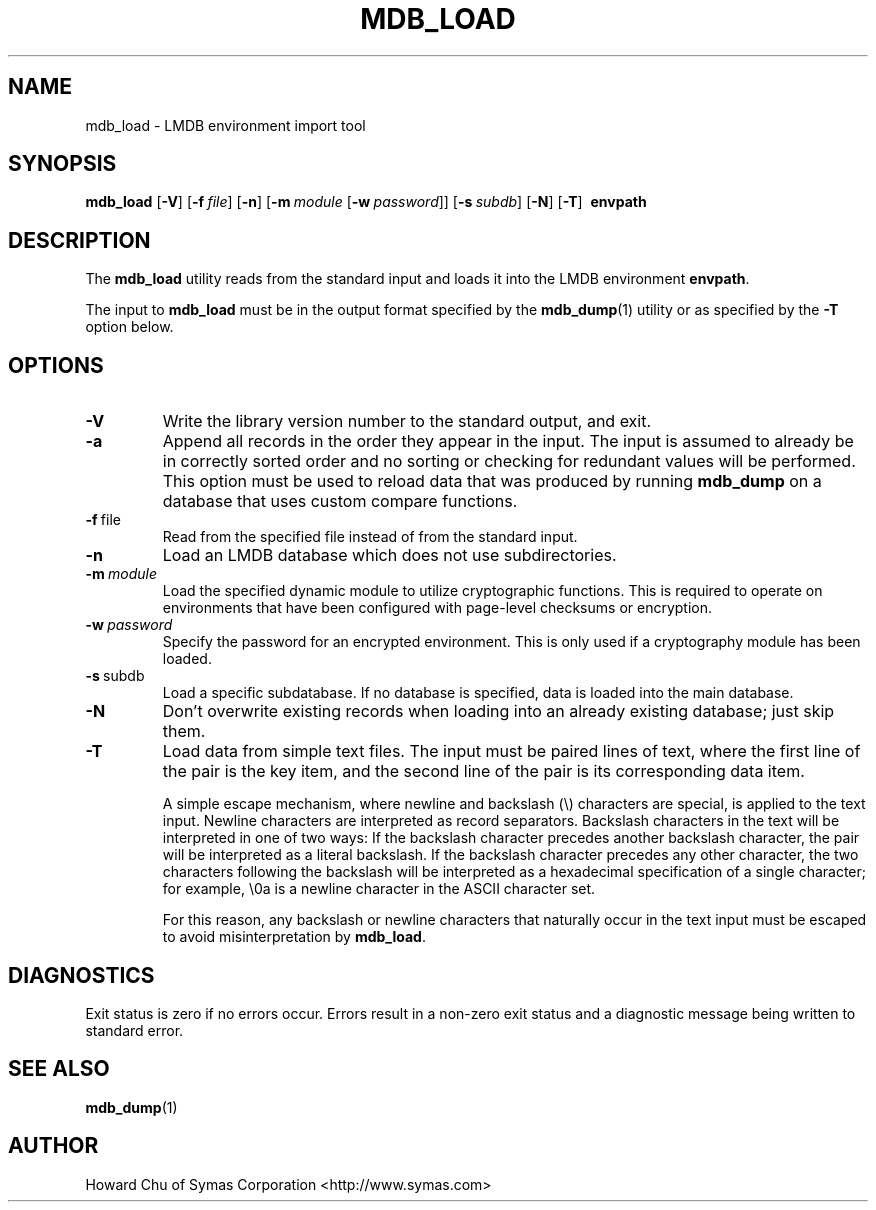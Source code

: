 .TH MDB_LOAD 1 "2015/09/30" "LMDB 0.9.90"
.\" Copyright 2014-2021 Howard Chu, Symas Corp. All Rights Reserved.
.\" Copying restrictions apply.  See COPYRIGHT/LICENSE.
.SH NAME
mdb_load \- LMDB environment import tool
.SH SYNOPSIS
.B mdb_load
[\c
.BR \-V ]
[\c
.BI \-f \ file\fR]
[\c
.BR \-n ]
[\c
.BI \-m \ module
[\c
.BI \-w \ password\fR]]
[\c
.BI \-s \ subdb\fR]
[\c
.BR \-N ]
[\c
.BR \-T ]
.BR \ envpath
.SH DESCRIPTION
The
.B mdb_load
utility reads from the standard input and loads it into the
LMDB environment
.BR envpath .

The input to
.B mdb_load
must be in the output format specified by the
.BR mdb_dump (1)
utility or as specified by the
.B -T
option below.
.SH OPTIONS
.TP
.BR \-V
Write the library version number to the standard output, and exit.
.TP
.BR \-a
Append all records in the order they appear in the input. The input is assumed to already be
in correctly sorted order and no sorting or checking for redundant values will be performed.
This option must be used to reload data that was produced by running
.B mdb_dump
on a database that uses custom compare functions.
.TP
.BR \-f \ file
Read from the specified file instead of from the standard input.
.TP
.BR \-n
Load an LMDB database which does not use subdirectories.
.TP
.BI \-m \ module
Load the specified dynamic module to utilize cryptographic functions.
This is required to operate on environments that have been configured
with page-level checksums or encryption.
.TP
.BI \-w \ password
Specify the password for an encrypted environment. This is only
used if a cryptography module has been loaded.
.TP
.BR \-s \ subdb
Load a specific subdatabase. If no database is specified, data is loaded into the main database.
.TP
.BR \-N
Don't overwrite existing records when loading into an already existing database; just skip them.
.TP
.BR \-T
Load data from simple text files. The input must be paired lines of text, where the first
line of the pair is the key item, and the second line of the pair is its corresponding
data item.

A simple escape mechanism, where newline and backslash (\\) characters are special, is
applied to the text input. Newline characters are interpreted as record separators.
Backslash characters in the text will be interpreted in one of two ways: If the backslash
character precedes another backslash character, the pair will be interpreted as a literal
backslash. If the backslash character precedes any other character, the two characters
following the backslash will be interpreted as a hexadecimal specification of a single
character; for example, \\0a is a newline character in the ASCII character set.

For this reason, any backslash or newline characters that naturally occur in the text
input must be escaped to avoid misinterpretation by
.BR mdb_load . 

.SH DIAGNOSTICS
Exit status is zero if no errors occur.
Errors result in a non-zero exit status and
a diagnostic message being written to standard error.

.SH "SEE ALSO"
.BR mdb_dump (1)
.SH AUTHOR
Howard Chu of Symas Corporation <http://www.symas.com>
